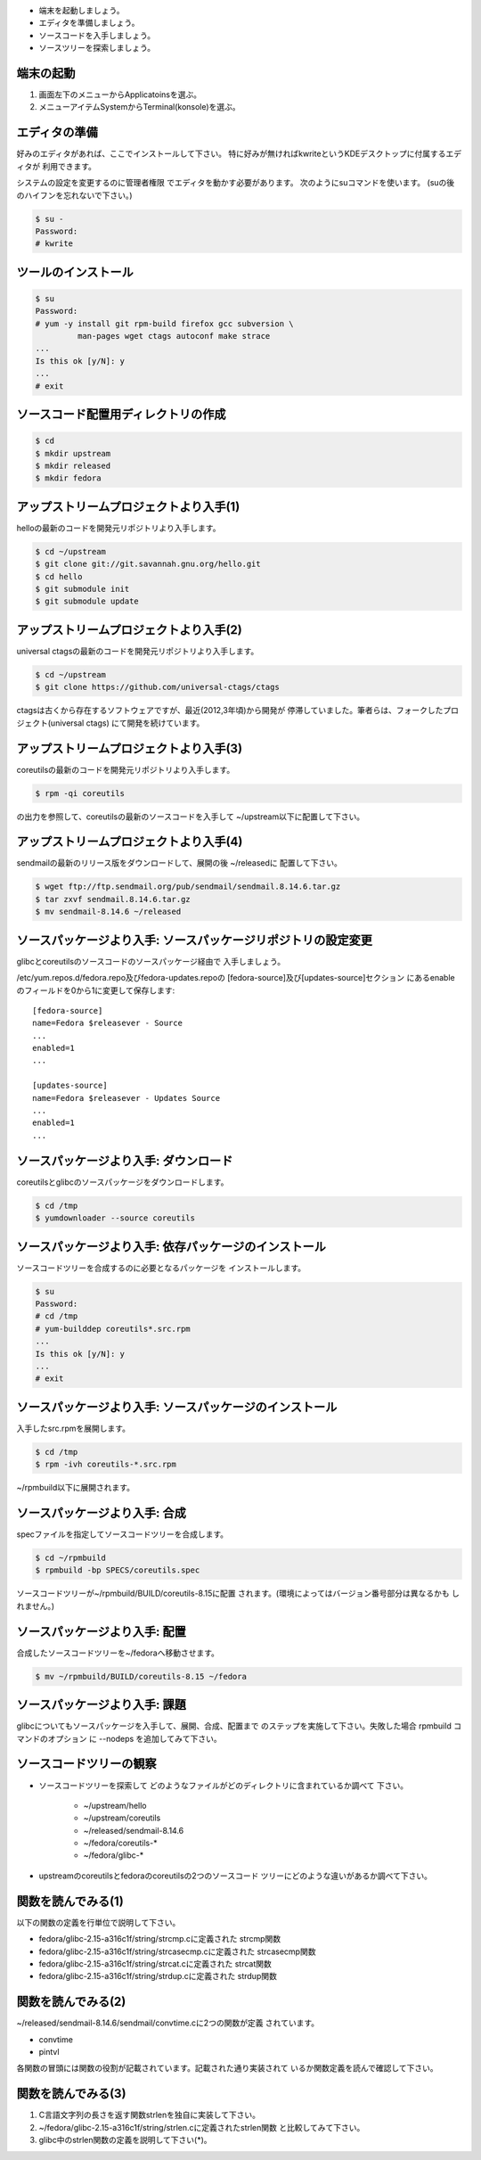 * 端末を起動しましょう。
* エディタを準備しましょう。
* ソースコードを入手しましょう。
* ソースツリーを探索しましょう。

端末の起動
------------------------------------------------------------------------

.. kdeではkonsole, kwriteが利用できる。

1. 画面左下のメニューからApplicatoinsを選ぶ。
2. メニューアイテムSystemからTerminal(konsole)を選ぶ。

エディタの準備
------------------------------------------------------------------------
好みのエディタがあれば、ここでインストールして下さい。
特に好みが無ければkwriteというKDEデスクトップに付属するエディタが
利用できます。

システムの設定を変更するのに管理者権限
でエディタを動かす必要があります。
次のようにsuコマンドを使います。
(suの後のハイフンを忘れないで下さい。)

.. code-block:: console

	$ su -
	Password: 
	# kwrite 

ツールのインストール
------------------------------------------------------------------------
.. code-block:: console

        $ su
	Password: 
	# yum -y install git rpm-build firefox gcc subversion \
	         man-pages wget ctags autoconf make strace
	...
	Is this ok [y/N]: y
	...
	# exit

ソースコード配置用ディレクトリの作成
------------------------------------------------------------------------
.. code-block:: console

	$ cd 
	$ mkdir upstream
	$ mkdir released
	$ mkdir fedora


アップストリームプロジェクトより入手(1)
------------------------------------------------------------------------
helloの最新のコードを開発元リポジトリより入手します。

.. code-block:: console

	$ cd ~/upstream
  	$ git clone git://git.savannah.gnu.org/hello.git
  	$ cd hello
  	$ git submodule init
  	$ git submodule update

アップストリームプロジェクトより入手(2)
------------------------------------------------------------------------
universal ctagsの最新のコードを開発元リポジトリより入手します。

.. code-block:: console

	$ cd ~/upstream
	$ git clone https://github.com/universal-ctags/ctags

ctagsは古くから存在するソフトウェアですが、最近(2012,3年頃)から開発が
停滞していました。筆者らは、フォークしたプロジェクト(universal ctags)
にて開発を続けています。

アップストリームプロジェクトより入手(3)
------------------------------------------------------------------------
coreutilsの最新のコードを開発元リポジトリより入手します。

.. code-block:: console

	$ rpm -qi coreutils

の出力を参照して、coreutilsの最新のソースコードを入手して
~/upstream以下に配置して下さい。

アップストリームプロジェクトより入手(4)
------------------------------------------------------------------------
sendmailの最新のリリース版をダウンロードして、展開の後 ~/releasedに
配置して下さい。

.. code-block:: console

	$ wget ftp://ftp.sendmail.org/pub/sendmail/sendmail.8.14.6.tar.gz
	$ tar zxvf sendmail.8.14.6.tar.gz
        $ mv sendmail-8.14.6 ~/released

ソースパッケージより入手: ソースパッケージリポジトリの設定変更
------------------------------------------------------------------------
glibcとcoreutilsのソースコードのソースパッケージ経由で
入手しましょう。

/etc/yum.repos.d/fedora.repo及びfedora-updates.repoの
[fedora-source]及び[updates-source]セクション
にあるenableのフィールドを0から1に変更して保存します::

    [fedora-source]
    name=Fedora $releasever - Source
    ...
    enabled=1
    ...

    [updates-source]
    name=Fedora $releasever - Updates Source
    ...
    enabled=1
    ...

ソースパッケージより入手: ダウンロード
------------------------------------------------------------------------
coreutilsとglibcのソースパッケージをダウンロードします。

.. code-block:: console

	$ cd /tmp
	$ yumdownloader --source coreutils

	
ソースパッケージより入手: 依存パッケージのインストール
------------------------------------------------------------------------
ソースコードツリーを合成するのに必要となるパッケージを
インストールします。

.. code-block:: console

	$ su
	Password:
	# cd /tmp
	# yum-builddep coreutils*.src.rpm
	...
	Is this ok [y/N]: y
	...
	# exit

ソースパッケージより入手: ソースパッケージのインストール
------------------------------------------------------------------------
入手したsrc.rpmを展開します。 

.. code-block:: console

	$ cd /tmp
	$ rpm -ivh coreutils-*.src.rpm

~/rpmbuild以下に展開されます。
	
	
ソースパッケージより入手: 合成
------------------------------------------------------------------------
specファイルを指定してソースコードツリーを合成します。

.. code-block:: console

	$ cd ~/rpmbuild
	$ rpmbuild -bp SPECS/coreutils.spec

ソースコードツリーが~/rpmbuild/BUILD/coreutils-8.15に配置
されます。(環境によってはバージョン番号部分は異なるかも
しれません。)

ソースパッケージより入手: 配置
------------------------------------------------------------------------
合成したソースコードツリーを~/fedoraへ移動させます。

.. code-block:: console

	$ mv ~/rpmbuild/BUILD/coreutils-8.15 ~/fedora


ソースパッケージより入手: 課題
------------------------------------------------------------------------
glibcについてもソースパッケージを入手して、展開、合成、配置まで
のステップを実施して下さい。失敗した場合 rpmbuild コマンドのオプション
に --nodeps を追加してみて下さい。


ソースコードツリーの観察
------------------------------------------------------------------------
* ソースコードツリーを探索して
  どのようなファイルがどのディレクトリに含まれているか調べて
  下さい。

    - ~/upstream/hello
    - ~/upstream/coreutils
    - ~/released/sendmail-8.14.6
    - ~/fedora/coreutils-*
    - ~/fedora/glibc-*

* upstreamのcoreutilsとfedoraのcoreutilsの2つのソースコード
  ツリーにどのような違いがあるか調べて下さい。

関数を読んでみる(1)
------------------------------------------------------------------------
以下の関数の定義を行単位で説明して下さい。

* fedora/glibc-2.15-a316c1f/string/strcmp.cに定義された
  strcmp関数

* fedora/glibc-2.15-a316c1f/string/strcasecmp.cに定義された
  strcasecmp関数

* fedora/glibc-2.15-a316c1f/string/strcat.cに定義された
  strcat関数

* fedora/glibc-2.15-a316c1f/string/strdup.cに定義された
  strdup関数

関数を読んでみる(2)
------------------------------------------------------------------------
~/released/sendmail-8.14.6/sendmail/convtime.cに2つの関数が定義
されています。

* convtime
* pintvl

各関数の冒頭には関数の役割が記載されています。記載された通り実装されて
いるか関数定義を読んで確認して下さい。

関数を読んでみる(3)
------------------------------------------------------------------------
1. C言語文字列の長さを返す関数strlenを独自に実装して下さい。
2. ~/fedora/glibc-2.15-a316c1f/string/strlen.cに定義されたstrlen関数
   と比較してみて下さい。
3. glibc中のstrlen関数の定義を説明して下さい(*)。


